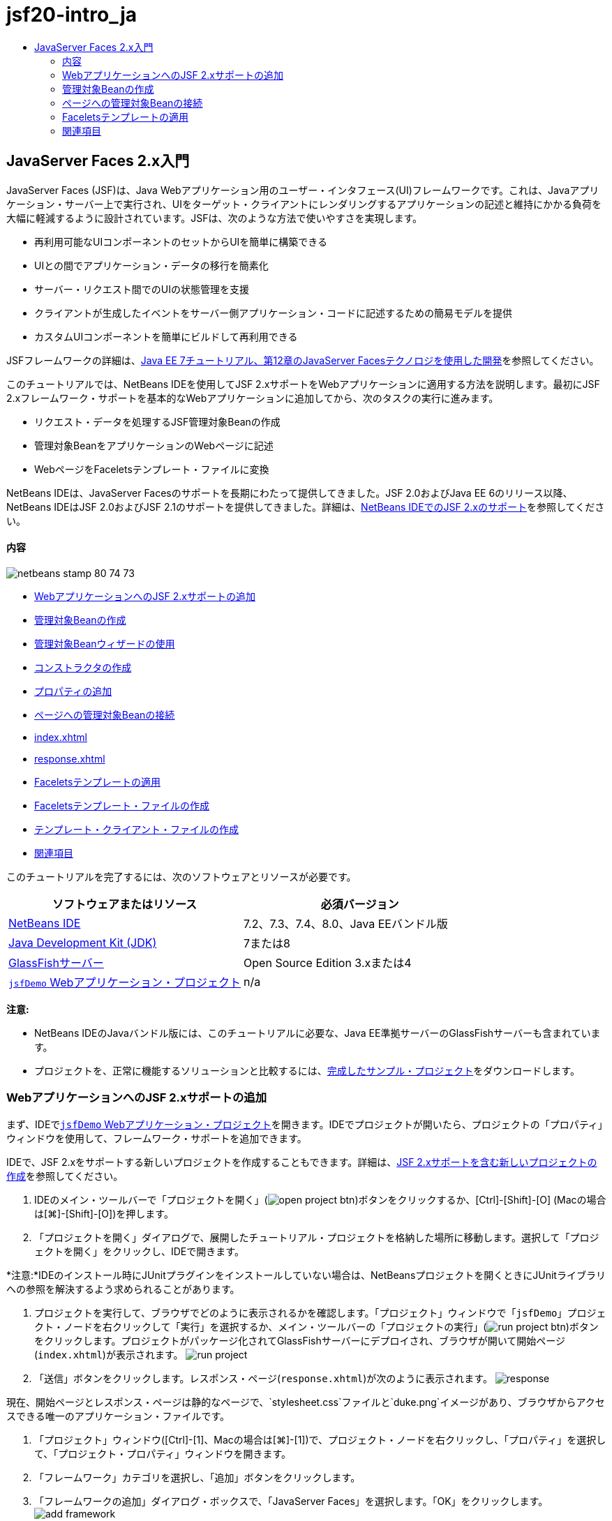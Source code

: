 // 
//     Licensed to the Apache Software Foundation (ASF) under one
//     or more contributor license agreements.  See the NOTICE file
//     distributed with this work for additional information
//     regarding copyright ownership.  The ASF licenses this file
//     to you under the Apache License, Version 2.0 (the
//     "License"); you may not use this file except in compliance
//     with the License.  You may obtain a copy of the License at
// 
//       http://www.apache.org/licenses/LICENSE-2.0
// 
//     Unless required by applicable law or agreed to in writing,
//     software distributed under the License is distributed on an
//     "AS IS" BASIS, WITHOUT WARRANTIES OR CONDITIONS OF ANY
//     KIND, either express or implied.  See the License for the
//     specific language governing permissions and limitations
//     under the License.
//

= jsf20-intro_ja
:jbake-type: page
:jbake-tags: old-site, needs-review
:jbake-status: published
:keywords: Apache NetBeans  jsf20-intro_ja
:description: Apache NetBeans  jsf20-intro_ja
:toc: left
:toc-title:

== JavaServer Faces 2.x入門

JavaServer Faces (JSF)は、Java Webアプリケーション用のユーザー・インタフェース(UI)フレームワークです。これは、Javaアプリケーション・サーバー上で実行され、UIをターゲット・クライアントにレンダリングするアプリケーションの記述と維持にかかる負荷を大幅に軽減するように設計されています。JSFは、次のような方法で使いやすさを実現します。

* 再利用可能なUIコンポーネントのセットからUIを簡単に構築できる
* UIとの間でアプリケーション・データの移行を簡素化
* サーバー・リクエスト間でのUIの状態管理を支援
* クライアントが生成したイベントをサーバー側アプリケーション・コードに記述するための簡易モデルを提供
* カスタムUIコンポーネントを簡単にビルドして再利用できる

JSFフレームワークの詳細は、link:http://docs.oracle.com/javaee/7/tutorial/doc/jsf-develop.htm[Java EE 7チュートリアル、第12章のJavaServer Facesテクノロジを使用した開発]を参照してください。

このチュートリアルでは、NetBeans IDEを使用してJSF 2.xサポートをWebアプリケーションに適用する方法を説明します。最初にJSF 2.xフレームワーク・サポートを基本的なWebアプリケーションに追加してから、次のタスクの実行に進みます。

* リクエスト・データを処理するJSF管理対象Beanの作成
* 管理対象BeanをアプリケーションのWebページに記述
* WebページをFaceletsテンプレート・ファイルに変換

NetBeans IDEは、JavaServer Facesのサポートを長期にわたって提供してきました。JSF 2.0およびJava EE 6のリリース以降、NetBeans IDEはJSF 2.0およびJSF 2.1のサポートを提供してきました。詳細は、link:jsf20-support.html[NetBeans IDEでのJSF 2.xのサポート]を参照してください。

==== 内容

image:netbeans-stamp-80-74-73.png[title="このページの内容は、NetBeans IDE 7.2、7.3、7.4および8.0に適用されます"]

* link:#support[WebアプリケーションへのJSF 2.xサポートの追加]
* link:#managedBean[管理対象Beanの作成]
* link:#usingManagedBean[管理対象Beanウィザードの使用]
* link:#creatingConstructor[コンストラクタの作成]
* link:#addingProperties[プロパティの追加]
* link:#wire[ページへの管理対象Beanの接続]
* link:#index[index.xhtml]
* link:#response[response.xhtml]
* link:#template[Faceletsテンプレートの適用]
* link:#templateFile[Faceletsテンプレート・ファイルの作成]
* link:#templateClient[テンプレート・クライアント・ファイルの作成]
* link:#seealso[関連項目]

このチュートリアルを完了するには、次のソフトウェアとリソースが必要です。

|===
|ソフトウェアまたはリソース |必須バージョン 

|link:https://netbeans.org/downloads/index.html[NetBeans IDE] |7.2、7.3、7.4、8.0、Java EEバンドル版 

|link:http://www.oracle.com/technetwork/java/javase/downloads/index.html[Java Development Kit (JDK)] |7または8 

|link:http://glassfish.dev.java.net/[GlassFishサーバー] |Open Source Edition 3.xまたは4 

|link:https://netbeans.org/projects/samples/downloads/download/Samples%252FJavaEE%252FjsfDemo.zip[`jsfDemo` Webアプリケーション・プロジェクト] |n/a 
|===

*注意:*

* NetBeans IDEのJavaバンドル版には、このチュートリアルに必要な、Java EE準拠サーバーのGlassFishサーバーも含まれています。
* プロジェクトを、正常に機能するソリューションと比較するには、link:https://netbeans.org/projects/samples/downloads/download/Samples%252FJavaEE%252FjsfDemoCompleted.zip[完成したサンプル・プロジェクト]をダウンロードします。


=== WebアプリケーションへのJSF 2.xサポートの追加

まず、IDEでlink:#requiredSoftware[`jsfDemo` Webアプリケーション・プロジェクト]を開きます。IDEでプロジェクトが開いたら、プロジェクトの「プロパティ」ウィンドウを使用して、フレームワーク・サポートを追加できます。

IDEで、JSF 2.xをサポートする新しいプロジェクトを作成することもできます。詳細は、link:jsf20-support.html#creatingSupport[JSF 2.xサポートを含む新しいプロジェクトの作成]を参照してください。

1. IDEのメイン・ツールバーで「プロジェクトを開く」(image:open-project-btn.png[])ボタンをクリックするか、[Ctrl]-[Shift]-[O] (Macの場合は[⌘]-[Shift]-[O])を押します。
2. 「プロジェクトを開く」ダイアログで、展開したチュートリアル・プロジェクトを格納した場所に移動します。選択して「プロジェクトを開く」をクリックし、IDEで開きます。

*注意:*IDEのインストール時にJUnitプラグインをインストールしていない場合は、NetBeansプロジェクトを開くときにJUnitライブラリへの参照を解決するよう求められることがあります。

3. プロジェクトを実行して、ブラウザでどのように表示されるかを確認します。「プロジェクト」ウィンドウで「`jsfDemo`」プロジェクト・ノードを右クリックして「実行」を選択するか、メイン・ツールバーの「プロジェクトの実行」(image:run-project-btn.png[])ボタンをクリックします。プロジェクトがパッケージ化されてGlassFishサーバーにデプロイされ、ブラウザが開いて開始ページ(`index.xhtml`)が表示されます。
image:run-project.png[title="プロジェクトを実行してブラウザで表示"]
4. 「送信」ボタンをクリックします。レスポンス・ページ(`response.xhtml`)が次のように表示されます。
image:response.png[title="現在静的なページである開始ページとレスポンス・ページ"]

現在、開始ページとレスポンス・ページは静的なページで、`stylesheet.css`ファイルと`duke.png`イメージがあり、ブラウザからアクセスできる唯一のアプリケーション・ファイルです。

5. 「プロジェクト」ウィンドウ([Ctrl]-[1]、Macの場合は[⌘]-[1])で、プロジェクト・ノードを右クリックし、「プロパティ」を選択して、「プロジェクト・プロパティ」ウィンドウを開きます。
6. 「フレームワーク」カテゴリを選択し、「追加」ボタンをクリックします。
7. 「フレームワークの追加」ダイアログ・ボックスで、「JavaServer Faces」を選択します。「OK」をクリックします。
image:add-framework.png[title="既存のプロジェクトへのJSFサポートの追加"]

JavaServer Facesを選択すると、様々な構成オプションが使用可能になります。「ライブラリ」タブで、プロジェクトがJSF 2.xライブラリにアクセスする方法を指定できます。使用可能なJSFバージョンは、IDEとGlassFishサーバーのバージョンによって異なります。デフォルト・オプションでは、サーバー(GlassFishサーバー)に含まれているライブラリを使用します。ただし、IDEではJSF 2.xライブラリもバンドルされます。プロジェクトで登録されているライブラリを使用する場合は、「登録されているライブラリ」オプションを選択できます。

image:libraries-tab.png[title="JSF 2.xライブラリへのアクセスの指定"]
8. 「構成」タブをクリックします。Facesサーブレットをプロジェクトのデプロイメント・ディスクリプタにどのように登録するかを指定できます。また、プロジェクトでFaceletsまたはJSPページを使用するかどうかを示すこともできます。
image:jsf-configuration.png[title="Facesサーブレット・オプションと優先言語の指定"]

プロジェクトで使用する様々なJSFコンポーネント・スイートを「コンポーネント」タブで簡単に構成することもできます。コンポーネント・スイートを使用するには、必要なライブラリをダウンロードし、Antライブラリ・マネージャを使用して、コンポーネント・スイートのライブラリを含む新しいライブラリを作成する必要があります。

image:jsf-components.png[title="Facesサーブレット・オプションと優先言語の指定"]
9. 「OK」をクリックして変更を確定し、「プロジェクト・プロパティ」ウィンドウを終了します。

プロジェクトにJSFサポートを追加すると、プロジェクトの`web.xml`デプロイメント・ディスクリプタが変更されて次のようになります。変更場所は*太字*で示されています。

[source,xml]
----

<web-app version="3.0" xmlns="http://java.sun.com/xml/ns/javaee" xmlns:xsi="http://www.w3.org/2001/XMLSchema-instance" xsi:schemaLocation="http://java.sun.com/xml/ns/javaee http://java.sun.com/xml/ns/javaee/web-app_3_0.xsd">
    *<context-param>
        <param-name>javax.faces.PROJECT_STAGE</param-name>
        <param-value>Development</param-value>
    </context-param>
    <servlet>
        <servlet-name>Faces Servlet</servlet-name>
        <servlet-class>javax.faces.webapp.FacesServlet</servlet-class>
        <load-on-startup>1</load-on-startup>
    </servlet>
    <servlet-mapping>
        <servlet-name>Faces Servlet</servlet-name>
        <url-pattern>/faces/*</url-pattern>
    </servlet-mapping>*
    <welcome-file-list>
        <welcome-file>*faces/*index.xhtml</welcome-file>
    </welcome-file-list>
</web-app>
----

*重要:* 例に示すように、`web.xml`に`<welcome-file>`エントリが1つのみ含まれ、このエントリに'`faces/`'が含まれていることを確認します。これにより、プロジェクトの開始ページ(`index.xhtml`)が、Facesサーブレットを介してブラウザに表示されるようになります。Faceletsタグ・ライブラリ・コンポーネントが正しくレンダリングされるようにするには、この処理が必要です。

Facesサーブレットがプロジェクトに登録され、`index.xhtml`開始ページをリクエストすると、ページはFacesサーブレットを介して渡されるようになります。また、`PROJECT_STAGE`コンテキスト・パラメータのエントリも追加されています。このパラメータを「`Development`」に設定すると、アプリケーションをデバッグするときに有用な情報が提供されます。参照:  詳細は、link:http://blogs.oracle.com/rlubke/entry/jsf_2_0_new_feature2[http://blogs.oracle.com/rlubke/entry/jsf_2_0_new_feature2]。

JSFライブラリを見つけるには、「プロジェクト」ウィンドウでプロジェクトの「ライブラリ」ノードを展開します。GlassFish Server 3.1.2またはGlassFish Server 4に含まれているデフォルトのライブラリを使用している場合、これは「GlassFish Server」ノードに表示される`javax.faces.jar`です。(古いバージョンのGlassFishを使用している場合は、`jsf-api.jar`および`jsf-impl.jar`ライブラリが`javax.faces.jar`のかわりに表示されます。)

IDEのJSF 2.xサポートには、主にJSF固有の多数のウィザード、およびFaceletsエディタで提供される特別な機能が含まれています。これらの機能については、以降の手順で説明します。詳細は、link:jsf20-support.html[NetBeans IDEでのJSF 2.xのサポート]を参照してください。

=== 管理対象Beanの作成

JSFの管理対象Beanを使用して、ユーザー・データを処理し、リクエスト間でそれを保持することができます。管理対象Beanは、データの格納に使用できるlink:http://en.wikipedia.org/wiki/Plain_Old_Java_Object[POJO] (プレーン・オールドJavaオブジェクト)です。これは、JSFフレームワークを使用してGlassFishサーバーなどのコンテナで管理されます。

POJOは基本的に、publicで引数のないコンストラクタを格納し、プロパティがlink:http://download.oracle.com/javase/tutorial/javabeans/[JavaBeans]命名規則に準拠するJavaクラスです。

プロジェクトを実行して生成されたlink:#staticPage[静的ページ]を見ると、ユーザーが入力した数値が現在選択されている数値と一致するかどうか、また、この結果に適した表示が返されるかどうかを判断する機構が必要です。IDEのlink:jsf20-support.html#managedBean[管理対象Beanウィザード]を使用して、この目的に応じた管理対象Beanを作成します。次の項で作成するFaceletsページは、ユーザーが入力する数値と生成されたレスポンスにアクセスする必要があります。これを有効にするには、`userNumber`および`response`プロパティを管理対象Beanに追加します。

* link:#usingManagedBean[管理対象Beanウィザードの使用]
* link:#creatingConstructor[コンストラクタの作成]
* link:#addingProperties[プロパティの追加]

==== 管理対象Beanウィザードの使用

1. 「プロジェクト」ウィンドウで「`jsfDemo`」プロジェクト・ノードを右クリックし、「新規」>「JSF管理対象Bean」を選択します。(「管理対象Bean」が表示されない場合は、「その他」を選択します。次に、「JavaServer Faces」カテゴリから「JSF管理対象Bean」オプションを選択します。「次」をクリックします。)
2. ウィザードで、次の情報を入力します。
* *クラス名:* UserNumberBean
* *パッケージ:* guessNumber
* *名前:* UserNumberBean
* *スコープ:* session
image:managed-bean.png[title="JSF管理対象Beanウィザードを使用した新しい管理対象Beanの作成"]
3. 「終了」をクリックします。`UserNumberBean`クラスが生成され、エディタで開かれます。次の注釈(*太字*で表示)を確認します。
[source,java]
----

package guessNumber;

import javax.faces.bean.ManagedBean;
import javax.faces.bean.SessionScoped;

/**
 *
 * @author nbuser
 */
*@ManagedBean(name="UserNumberBean")
@SessionScoped*
public class UserNumberBean {

    /** Creates a new instance of UserNumberBean */
    public UserNumberBean() {
    }

}
----

ここではJSF 2.xを使用しているため、注釈を使用して、JSF固有のコンポーネントをすべて宣言できます。以前のバージョンでは、Faces構成ファイル(`faces-config.xml`)で宣言する必要がありました。

[tips]#すべてのJSF 2.1注釈を確認するには、link:http://javaserverfaces.java.net/nonav/docs/2.1/managed-bean-javadocs/index.html[Faces管理対象Beanの注釈の仕様]を参照してください。#

==== コンストラクタの作成

`UserNumberBean`コンストラクタは、0から10の間のランダムな数値を生成し、インスタンス変数に格納します。これが、アプリケーションのビジネス・ロジックの一部を形成します。

1. `UserNumberBean`クラスのコンストラクタを定義します。次のコードを入力します(変更箇所は*太字*で表示)。
[source,java]
----

public class UserNumberBean {

    *Integer randomInt;*

    /** Creates a new instance of UserNumberBean */
    public UserNumberBean() {
        *link:http://docs.oracle.com/javase/7/docs/api/java/util/Random.html[Random] randomGR = new Random();
        randomInt = new Integer(randomGR.link:http://docs.oracle.com/javase/7/docs/api/java/util/Random.html#nextInt%28int%29[nextInt](10));
        System.out.println("Duke's number: " + randomInt);*
    }

}
----

このコードは0から10の間のランダムな数値を生成し、その数値をサーバー・ログに出力します。

2. インポートを修正します。そのためには、エディタの左マージンに表示されるヒント・バッチ(image:hint-icon.png[])をクリックし、`java.util.Random`をクラスにインポートするオプションを選択します。
3. プロジェクトを再度実行します(「プロジェクトの実行」(image:run-project-btn.png[])ボタンをクリックするか、[F6] (Macの場合は[fn]-[F6])を押します)。プロジェクトを実行すると、サーバーのログ・ファイルが「出力」ウィンドウに自動的に開かれます。
image:output1.png[title="「出力」ウィンドウにサーバーのログ・ファイルが自動的に開きます。"]

コンストラクタで示されるように、出力には`Duke's number: `が表示されません。`UserNumberBean`オブジェクトは作成されませんでした。これは、JSFがデフォルトで_遅延インスタンス化_を使用するためです。つまり、特定のスコープ内のBeansは、アプリケーションで必要とされたときにのみ作成され、インスタンス化されます。

link:http://javaserverfaces.java.net/nonav/docs/2.1/managed-bean-javadocs/index.html[`@ManagedBean`注釈用のJavadoc]には、次のように記載されています。

_`eager()`属性の値が`true`で、`managed-bean-scope`の値がapplicationの場合は、アプリケーションの開始時にランタイムがこのクラスをインスタンス化する必要があります。このインスタンス化とインスタンスの格納は、他のリクエストを処理する前に実行される必要があります。_eager_の値が指定されていないか`false`の場合、または`managed-bean-scope`がapplication以外の場合は、デフォルトの「遅延」インスタンス化と管理対象Beanのスコープ指定記憶域が生じます。_
4. `UserNumberBean`はセッション・スコープ指定されているため、`Serializable`インタフェースを実装させます。
[source,java]
----

@ManagedBean(name="UserNumberBean")
@SessionScoped
public class UserNumberBean *implements Serializable* {
----
ヒント・バッジ(image:hint-icon.png[])を使用して、`java.io.Serializable`をクラスにインポートします。

==== プロパティの追加

次の項で作成するFaceletsページは、ユーザーが入力する数値と生成されたレスポンスにアクセスする必要があります。これを容易にするため、`userNumber`および`response`プロパティをクラスに追加します。

1. まず、`userNumber`という名前の`Integer`を宣言します。
[source,java]
----

@ManagedBean(name="UserNumberBean")
@SessionScoped
public class UserNumberBean implements Serializable {

    Integer randomInt;
    *Integer userNumber;*
----
2. エディタ内で右クリックし、「コードを挿入」を選択します([Alt]-[Insert]、Macの場合は[Ctrl]-[I])。取得メソッドおよび設定メソッドを選択します。
image:getter-setter.png[title="IDEを使用した、プロパティのアクセッサ・メソッドの生成"]
3. 「`userNumber`: `Integer`」オプションを選択します。「生成」をクリックします。
image:generate-getters-setters.png[title="IDEを使用した、プロパティのアクセッサ・メソッドの生成"]

`getUserNumber()`および`setUserNumber(Integer userNumber)`メソッドがクラスに追加されます。

4. `response`プロパティを作成します。`response`という名前の`String`を宣言します。
[source,java]
----

@ManagedBean(name="UserNumberBean")
@SessionScoped
public class UserNumberBean implements Serializable {

    Integer randomInt;
    Integer userNumber;
    *String response;*
----
5. `response`の取得メソッドを作成します。(このアプリケーションでは設定メソッドは必要ありません。)前出のステップ2で示したIDEの「コードを生成」ポップアップを使用して、テンプレート・コードを生成することもできます。ただし、このチュートリアルでは、単純に次のメソッドをクラスに貼り付けます。
[source,xml]
----

public String getResponse() {
    if ((userNumber != null) &amp;&amp; (userNumber.link:http://download.oracle.com/javase/6/docs/api/java/lang/Integer.html#compareTo(java.lang.Integer)[compareTo](randomInt) == 0)) {

        //invalidate user session
        FacesContext context = FacesContext.getCurrentInstance();
        HttpSession session = (HttpSession) context.getExternalContext().getSession(false);
        session.invalidate();

        return "Yay! You got it!";
    } else {

        return "<p>Sorry, " + userNumber + " isn't it.</p>"
                + "<p>Guess again...</p>";
    }
}
----
このメソッドでは2つの関数が実行されます。
1. ユーザーが入力した数値(`userNumber`)がセッション用に生成されたランダムな数値(`randomInt`)と等しいかどうか、および`String`レスポンスが返されるかどうかがテストされます。
2. ユーザーが正しい数値を推測した場合(たとえば`userNumber`と`randomInt`が正しい場合)、ユーザー・セッションは無効化されます。ユーザーが再度操作する場合に新しい数値が生成されるようにするには、この処理が必要です。
6. エディタを右クリックし、「インポートを修正」を選択します([Alt]-[Shift]-[I]、Macの場合は[⌘]-[Shift]-[I])。次の項目用に、インポート文が自動的に作成されます。
* `javax.servlet.http.HttpSession`
* `javax.faces.context.FacesContext`

エディタ内の項目上で[Ctrl]-[Space]を押すと、コード補完による候補とドキュメント・サポートを呼出しできます。`FacesContext`で[Ctrl]-[Space]を押して、Javadocのクラス説明を表示します。


image:documentation-support.png[title="[Ctrl]-[Space]の押下によるコード補完とドキュメント・サポートの呼出し"]
ドキュメント・ウィンドウの「Webブラウザ」(image:web-browser-icon.png[])アイコンをクリックし、外部WebブラウザでJavadocを開きます。


=== ページへの管理対象Beanの接続

JSFの主な目的の1つは、link:#pojo[POJO]およびPOJOとアプリケーションのビューとの相互作用を管理するために、ボイラープレート・コードを記述する必要性を除去することです。前の項で、アプリケーションを実行したときにJSFが`UserNumberBean`オブジェクトをインスタンス化したのがこの例です。この概念はlink:http://martinfowler.com/articles/injection.html[制御の反転] (IoC)と呼ばれ、コンテナがアプリケーションの一部を管理できるようにするものです。これがない場合、開発者は反復的なコードを記述する必要があります。

前の項では、0から10の間のランダムな数値を生成する管理対象Beanを作成しました。また、ユーザーが入力する数値を表す`userNumber`プロパティと、ユーザーの推測に対するレスポンスを表す`response`プロパティも作成しました。

この項では、`UserNumberBean`とそのプロパティをWebページで使用する方法について説明します。JSFでは、式言語(EL)を使用して実行できます。式言語を使用して、アプリケーションのWebページに含まれているJSFのUIコンポーネントにプロパティ値をバインドします。この項では、JSF 2.xの暗黙的なナビゲーション機能を活用してindexページとresponseページとの間を移動する方法も説明します。

IDEには、エディタ内の項目上で[Ctrl]-[Space]を押すことによって呼出しできる、コード補完とドキュメント機能によるサポートも用意されています。

まず`index.xhtml`を変更してから、`response.xhtml`を変更します。両方のページで、HTMLフォーム要素を、link:http://javaserverfaces.java.net/nonav/docs/2.1/vdldocs/facelets/index.html[JSF HTMLタグ・ライブラリ]で定義されているJSFの対応する要素で置き換えます。次に、JSF式言語を使用して、プロパティ値と選択したUIコンポーネントをバインドします。

* link:#index[index.xhtml]
* link:#response[response.xhtml]

==== index.xhtml

1. エディタで`index.xhtml`ページを開きます。「プロジェクト」ウィンドウで「`index.xhtml`」ノードをダブルクリックするか、[Alt]-[Shift]-[O]を押して「ファイルに移動」ダイアログを使用します。

indexページとresponseページの両方に、ここで必要なJSF UIコンポーネントがすでに含まれています。それらをコメント解除し、現在使用しているHTML要素をコメントアウトします。
2. HTMLフォーム要素をコメントアウトします。これを行うには、次のイメージのHTMLフォーム要素を強調表示し、[Ctrl]-[/] (Macの場合は[⌘]-[/])を押します。

*注意:* 強調表示するには、マウスを使用してエディタ内でクリックしてドラッグするか、キーボードを使用して、[Shift]を押しながら矢印キーを押します。
image:comment-out.png[title="コードを強調表示した後の[Ctrl]-[/]の押下によるコードのコメントアウト"]

[Ctrl]-[/] (Macの場合は[⌘]-[/])を使用して、エディタ内のコメントを切り替えます。JavaやCSSなど、他のファイル・タイプにこのキーボード・ショートカットを適用することもできます。

3. JSF HTMLフォーム・コンポーネントをコメント解除します。次のイメージに示すように、コンポーネントを強調表示して[Ctrl]-[/] (Macの場合は[⌘]-[/])を押します。

*注意:*コードのコメントを外すには[Ctrl]-[/]を2回押すことが必要な場合があります。


image:comment.png[title="コメントアウトされたコードを強調表示した後の[Ctrl]-[/]の押下によるコメント解除"]

JSF HTMLフォーム・コンポーネントをコメント解除すると、`<h:form>`、`<h:inputText>`および`<h:commandButton>`タグが宣言されていないことがエディタに表示されます。

image:undeclared-component.png[title="エディタに表示された、宣言されていないコンポーネントに関するエラー・メッセージ"]
4. これらのコンポーネントを宣言するには、IDEのコード補完を使用して、タグ・ライブラリ名前空間をページの`<html>`タグに追加します。宣言されていないいずれかのタグにカーソルを置き、[Alt]-[Enter]を押して提案されるタグ・ライブラリを追加します。(複数のオプションがある場合は、エディタに表示されているタグを選択してから[Enter]を押してください。)JSF HTMLタグ・ライブラリ名前空間が`<html>`タグ(次に*太字*で表示)に追加され、エラー表示が消えます。

*注意:*IDEでタグ・ライブラリを追加するオプションが表示されない場合、`<html>`要素を手動で変更する必要があります。

[source,java]
----

<html xmlns="http://www.w3.org/1999/xhtml"
      *xmlns:h="http://xmlns.jcp.org/jsf/html"*>
----
5. JSF式言語を使用して、`UserNumberBean`の`userNumber`プロパティを`inputText`コンポーネントにバインドします。`value`属性は、レンダリングされたコンポーネントの現在の値を指定するために使用できます。次の*太字*で表示されているコードを入力します。
[source,xml]
----

<h:form>
    <h:inputText id="userNumber" size="2" maxlength="2" *value="#{UserNumberBean.userNumber}"* />
----

JSF式言語では`#{}`構文を使用します。これらの区切り文字内で、管理対象Beanの名前と、適用するBeanプロパティを、ドット(`.`)で区切って指定します。これで、フォーム・データがサーバーに送られると、プロパティの設定メソッド(`setUserNumber()`)を使用して、値が自動的に`userNumber`プロパティに保存されます。また、ページがリクエストされて`userNumber`の値がすでに設定されている場合、レンダリングされる`inputText`コンポーネントに値が自動的に表示されます。詳細は、link:http://docs.oracle.com/javaee/7/tutorial/doc/jsf-develop001.htm#BNAQP[Java EE 7チュートリアル: 12.1.2項の式言語を使用した管理対象Beanの参照]を参照してください。

6. フォーム・ボタンをクリックして呼び出されたリクエストの宛先を指定します。フォームのHTMLバージョンでは、`<form>`タグの`action`属性を使用してこれを実行できました。JSFの場合は、`commandButton`の`action`属性を使用できます。また、JSF 2.xの暗黙的なナビゲーション機能により、宛先のファイルの名前を指定するのみで済みます。ファイル拡張子は不要です。

次の*太字*で表示されているコードを入力します。

[source,xml]
----

<h:form>
    <h:inputText id="userNumber" size="2" maxlength="2" value="#{UserNumberBean.userNumber}" />
    <h:commandButton id="submit" value="submit" *action="response"* />
</h:form>
----

JSFランタイムは、`response`という名前のファイルを検索します。リクエスト元のファイル(`index*.xhtml*`)で使用されているのと同じファイル拡張子であると想定し、元のファイルと同じディレクトリ内(webrootなど)で`response.xhtml`ファイルを探します。

*注意:* JSF 2.xは、開発者のタスクを容易にすることを目的としています。このプロジェクトでJSF 1.2を使用している場合は、Faces構成ファイルでナビゲーション・ルールを次のように宣言する必要があります。

[source,xml]
----

<navigation-rule>
    <from-view-id>/index.xhtml</from-view-id>

    <navigation-case>
        <from-outcome>response</from-outcome>
        <to-view-id>/response.xhtml</to-view-id>
    </navigation-case>
</navigation-rule>
----

以降のステップ7から12は、オプションです。プロジェクトをすばやくビルドする場合は、link:#response[`response.xhtml`]に進みます。

7. 前出のEL式でリクエストを処理するときに`setUserNumber()`メソッドが実際にコールされるかどうかをテストします。これを行うには、IDEのJavaデバッガを使用します。

`UserNumberBean`クラスに切り替えます([Ctrl]-[Tab]を押し、一覧からファイルを選択します。)`setUserNumber()`メソッドの署名にブレークポイントを設定します。これを行うには、左マージンをクリックします。赤のバッジが表示され、メソッドのブレークポイントが設定されたことを示します。

image:set-breakpoint.png[title="エディタの左マージンのクリックによるブレークポイントの設定"]
8. IDEのメイン・ツールバーにある「プロジェクトをデバッグ」(image:breakpoint-btn.png[])ボタンをクリックします。デバッグ・セッションが開始され、プロジェクトの開始ページがブラウザに表示されます。

*注意:*

* アプリケーションのデバッグ用のサーバー・ポートの確認を求められることがあります。
* 「プロジェクトをデバッグ」ダイアログが表示されたら、デフォルトのサーバー側Javaオプションを選択して、「デバッグ」をクリックします。
9. ブラウザで、フォームに数値を入力し、「送信」ボタンをクリックします。
10. IDEに切り替え、`UserNumberBean`クラスを確認します。デバッガが`setUserNumber()`メソッド内で一時停止されています。
image:debugger-suspended.png[title="ブレークポイントによるデバッガの一時停止"]
11. デバッガの「変数」ウィンドウを開きます(「ウィンドウ」>「デバッグ」>「変数」を選択するか、[Ctrl]-[Shift]-[1]を押します)。デバッガが一時停止されている場所の変数値が表示されます。
image:variables-window.png[title="デバッガの「変数」ウィンドウを使用した変数値のモニター"]

前出のイメージでは、`setUserNumber()`署名の`userNumber`変数に、値`4`が指定されています。(数値4がフォームに入力されたため。)「`this`」は、ユーザー・セッション用に作成された`UserNumberBean`オブジェクトを参照します。その下にある`userNumber`プロパティの値は、現在`null`と表示されています。

12. デバッガのツールバーで、「ステップ・イン」(image:step-into-btn.png[])ボタンをクリックします。デバッガは、現在一時停止されている行を実行します。「変数」ウィンドウがリフレッシュされ、実行による変更が表示されます。
image:variables-window2.png[title="コードのステップ実行時の「変数」ウィンドウのリフレッシュ"]

`userNumber`プロパティは、フォームに入力された値に設定されます。

13. メイン・メニューから「デバッグ」→「デバッガ・セッションを終了」([Shift]-[F5]、Macでは[Shift]-[Fn]-[F5])を選択して、デバッガを停止します。

==== response.xhtml

1. エディタで`response.xhtml`ページを開きます。「プロジェクト」ウィンドウで「`response.xhtml`」ノードをダブルクリックするか、[Alt]-[Shift]-[O]を押して「ファイルに移動」ダイアログを使用します。
2. HTMLフォーム要素をコメントアウトします。HTML`<form>`の開始タグと終了タグ、およびそれらのタグ間にあるコードを強調表示し、[Ctrl]-[/] (Macの場合は[⌘]-[/])を押します。

*注意:* 強調表示するには、マウスを使用してエディタ内でクリックしてドラッグするか、キーボードを使用して、[Shift]を押しながら矢印キーを押します。

3. JSF HTMLフォーム・コンポーネントをコメント解除します。`<h:form>`の開始タグと終了タグ、およびそれらのタグ間にあるコードを強調表示し、[Ctrl]-[/] (Macの場合は[⌘]-[/])を押します。

この時点では、`<body>`タグ間のコードは次のようになります。

[source,xml]
----

<body>
    <div id="mainContainer">

        <div id="left" class="subContainer greyBox">

            <h4>[ response here ]</h4>

            <!--<form action="index.xhtml">

                <input type="submit" id="backButton" value="Back"/>

            </form>-->

            <h:form>

                <h:commandButton id="backButton" value="Back" />

            </h:form>

        </div>

        <div id="right" class="subContainer">

            <img src="duke.png" alt="Duke waving" />
             <!--<h:graphicImage url="/duke.png" alt="Duke waving" />-->

        </div>
    </div>
</body>
----

JSF HTMLフォーム・コンポーネントをコメント解除すると、エディタに`<h:form>`と`<h:commandButton>`タグが宣言されていないことが表示されます。

4. これらのコンポーネントを宣言するには、IDEのコード補完を使用して、タグ・ライブラリ名前空間をページの`<html>`タグに追加します。

エディタのコード補完サポートを使用して、必要なJSF名前空間をファイルに追加します。コード補完を使用してJSFまたはFaceletsタグを選択すると、必要な名前空間が自動的にドキュメントのルート要素に追加されます。詳細は、link:jsf20-support.html#facelets[NetBeans IDEでのJSF 2.xのサポート]を参照してください。

宣言されていない任意のタグの上にカーソルを置き、[Ctrl]-[Space]を押します。コード補完による候補とドキュメント・サポートが表示されます。

image:code-completion2.png[title="[Ctrl]-[Space]の押下によるコード補完の候補とドキュメント・ポップアップ・ウィンドウの呼出し"]

[Enter]を押します。(複数のオプションがある場合は、エディタに表示されているタグを選択してから[Enter]を押してください。)JSF HTMLタグ・ライブラリ名前空間が`<html>`タグ(次に*太字*で表示)に追加され、エラー表示が消えます。

[source,java]
----

<html xmlns="http://www.w3.org/1999/xhtml"
      *xmlns:h="http://xmlns.jcp.org/jsf/html"*>
----
5. フォーム・ボタンをクリックして呼び出されたリクエストの宛先を指定します。ユーザーがボタンをクリックするとindexページに戻るように、ボタンを設定します。これを行うには、`commandButton`の`action`属性を使用します。*太字*で表示されているコードを入力します。
[source,xml]
----

<h:form>

    <h:commandButton id="backButton" value="Back" *action="index"* />

</h:form>
----

*注意:* 「`action="index"`」と入力すると、JSFの暗黙的なナビゲーション機能に依存することになります。ユーザーがフォーム・ボタンをクリックすると、JSFランタイムは`index`という名前のファイルを検索します。リクエスト元のファイル(`response*.xhtml*`)で使用されているのと同じファイル拡張子であると想定し、元のファイルと同じディレクトリ内(webrootなど)で`index.xhtml`ファイルを探します。

6. 静的テキスト「[response here]」を、`UserNumberBean`の`response`プロパティの値で置き換えます。これを行うには、JSF式言語を使用します。次の*太字*で示したコードを入力します。
[source,xml]
----

<div id="left" class="subContainer greyBox">

    <h4>*<h:outputText value="#{UserNumberBean.response}"/>*</h4>
----
7. プロジェクトを実行します(「プロジェクトの実行」(image:run-project-btn.png[])ボタンをクリックするか、[F6] (Macの場合は[fn]-[F6])を押します)。ブラウザに開始ページが表示されたら、数値を入力して「`送信`」をクリックします。次のようなレスポンス・ページが表示されます(正しい数値を推測しなかった場合)。
image:response2.png[title="ブラウザでのプロジェクトの現在のステータスの表示"]

レスポンス・ページの現在の状態に、2つの間違いがあります。

1. Html`<p>`タグが、レスポンス・メッセージ内に表示されています。
2. 「戻る」ボタンが正しい位置に表示されていません。(link:#originalVersion[元のバージョン]と比較。)

次の2つの手順で、これらの間違いを修正します。

8. `<h:outputText>`タグの`escape`属性を`false`に設定します。カーソルを`outputText`と`value`の間に置き、スペースを挿入してから[Ctrl]-[Space]を押して、コード補完を呼び出します。下にスクロールして`escape`属性を選択し、ドキュメントを確認します。
image:escape-false.png[title="[Ctrl]-[Space]の押下による考えられる属性値とドキュメントの表示"]

ドキュメントで示されるように、`escape`の値はデフォルトで`true`に設定されます。つまり、前出に示すように、通常はhtmlとして解析される文字がすべて文字列に含まれます。値を`false`に設定すると、htmlとして解析できるすべての文字を、そのようにレンダリングできます。

[Enter]を押し、値として「`false`」と入力します。

[source,xml]
----

<h4><h:outputText *escape="false"* value="#{UserNumberBean.response}"/></h4>
----
9. `<h:form>`タグの`prependId`属性を`false`に設定します。カーソルを`<h:form>`の「`m`」のすぐ後に置き、スペースを入力してから[Ctrl]-[Space]を押して、コード補完を呼び出します。下にスクロールして`prependId`属性を選択し、ドキュメントを確認します。次に[Enter]を押し、値として「`false`」と入力します。
[source,java]
----

<h:form *prependId="false"*>
----

JSFは内部IDを適用して、UIコンポーネントをトラックします。現在の例で、レンダリングされたページのソース・コードを調べると、次のように表示されます。

[source,xml]
----

<form id="j_idt5" name="j_idt5" method="post" action="/jsfDemo/faces/response.xhtml" enctype="application/x-www-form-urlencoded">
<input type="hidden" name="j_idt5" value="j_idt5" />
    <input *id="j_idt5:backButton"* type="submit" name="j_idt5:backButton" value="Back" />
    <input type="hidden" name="javax.faces.ViewState" id="javax.faces.ViewState" value="7464469350430442643:-8628336969383888926" autocomplete="off" />
</form>
----

フォーム要素のIDは`j_idt5`です。このIDは、フォームに含まれている「戻る」ボタンのIDに付加されます(*太字*で表示)。「戻る」ボタンは`#backButton`スタイル・ルール(`stylesheet.css`で定義)に依存するため、JSFのIDが付加されると、このルールが妨げられます。これを回避するには、`prependId`を`false`に設定します。

10. プロジェクトを再度実行します(「プロジェクトの実行」(image:run-project-btn.png[])ボタンをクリックするか、[F6] (Macの場合は[fn]-[F6])を押します)。開始ページに数値を入力し、「送信」をクリックします。レスポンス・ページに`<p>`タグのないレスポンス・メッセージが表示され、「戻る」ボタンが正しい位置に配置されます。
image:response3.png[title="ブラウザでのプロジェクトの現在のステータスの表示"]
11. 「戻る」ボタンをクリックします。`UserNumberBean`の`userNumber`プロパティの現在の値はJSF`inputText`コンポーネントにバインドされているため、前に入力した数値がテキスト・フィールドに表示されます。
12. IDEの「出力」ウィンドウでサーバー・ログを確認し([Ctrl]-[4]、Macの場合は[⌘]-[4])、正しい推測値を判断します。

なんらかの理由でサーバー・ログが表示されない場合は、「サービス」ウィンドウに切り替え([Ctrl]-[5]、Macの場合は[⌘]-[5])、「サーバー」ノードを展開します。次に、プロジェクトがデプロイされているGlassFishサーバーを右クリックし、「サーバー・ログを表示」を選択します。サーバー・ログに数値が見つけることができない場合は、プロジェクト・ノードを右クリックし、「消去してビルド」を選択して、アプリケーションを再ビルドしてみてください。

13. 正しい数値を入力し、「送信」をクリックします。アプリケーションは、入力された数値を現在保存されている数値と比較し、適切なメッセージを表示します。
image:yay.png[title="一致する数値を入力すると正しいレスポンスが表示される"]
14. 「戻る」ボタンをもう一度クリックします。前に入力した数値はテキスト・フィールドに表示されていません。`UserNumberBean`の`getResponse()`メソッドは、正しい数値が推測されるとlink:#getResponse[現在のユーザー・セッションを無効にします]。


=== Faceletsテンプレートの適用

Faceletsは、JSF 2.xの標準表示テクノロジになりました。Faceletsは、すべてのJSF UIコンポーネントをサポートする軽量テンプレート作成フレームワークで、アプリケーション・ビュー用のJSFコンポーネント・ツリーをビルドおよびレンダリングするのに使用されます。また、ユーザーがスタック・トレース、コンポーネント・ツリー、およびスコープ指定された変数を確認できるようにすることで、ELエラー発生時の開発サポートを提供します。

チュートリアルでこれまでに操作してきた`index.xhtml`および`response.xhtml`ファイルは、Faceletsページです。Faceletsページでは`.xhtml`拡張子が使用されます。また、JSF 2.xプロジェクトで作業しているため(JSF 2.xライブラリにはFacelets JARファイルが含まれる)、ビューではJSFコンポーネント・ツリーを適切にレンダリングできました。

この項は、Faceletsのテンプレート作成に慣れることを目的としています。多くのビューを含むプロジェクトの場合、複数のビューの構造および外観を定義するテンプレート・ファイルを適用すると便利なことがよくあります。アプリケーションでは、リクエストをサービスするときに、動的に用意されたコンテンツをテンプレート・ファイルに挿入し、結果をクライアントに送り返します。このプロジェクトに含まれているビューは2つ(開始ページとレスポンス・ページ)のみですが、これらのビューには重複するコンテンツが多数含まれています。重複するコンテンツをFaceletsテンプレートにまとめて、テンプレート・クライアント・ファイルを作成し、開始ページとレスポンス・ページに固有のコンテンツを処理することができます。

IDEには、Faceletsテンプレートを作成するためのlink:jsf20-support.html#faceletsTemplate[Faceletsテンプレート・ウィザード]と、テンプレートに依存するファイルを作成するためのFaceletsテンプレート・クライアント・ウィザードが用意されています。この項では、これらのウィザードを使用します。

*注意:* IDEには、プロジェクト用に個々のFaceletsページを作成するための、JSFページ・ウィザードも用意されています。詳細は、link:jsf20-support.html#jsfPage[NetBeans IDEでのJSF 2.xのサポート]を参照してください。

* link:#templateFile[Faceletsテンプレート・ファイルの作成]
* link:#templateClient[テンプレート・クライアント・ファイルの作成]

==== Faceletsテンプレート・ファイルの作成

1. Faceletsテンプレート・ファイルを作成します。[Ctrl]-[N] (Macの場合は[⌘]-[N])を押して、ファイル・ウィザードを開きます。「JavaServer Faces」カテゴリを選択し、「Faceletsテンプレート」を選択します。「次」をクリックします。
2. ファイル名として「`template`」と入力します。
3. 8つのレイアウト・スタイルから任意のスタイルを選択し、「終了」をクリックします。(既存のスタイル・シートを使用するので、どのレイアウト・スタイルを選択してもかまいません。)
image:layout-style.png[title="Faceletsテンプレート・ウィザードでの一般的なレイアウト・スタイルからの選択"]
ウィザードで、選択に基づいて`template.xhtml`ファイルおよび付属するスタイル・シートが生成され、プロジェクトのwebroot内の「`resources`」>「`css`」フォルダに置かれます。

ウィザードが完了すると、テンプレート・ファイルがエディタに開かれます。ブラウザでこのテンプレートを表示するには、エディタ内を右クリックし、「表示」を選択します。

4. テンプレート・ファイルのマークアップを確認します。次の点を確認します。
* `facelets`タグ・ライブラリがページの`<html>`タグ内で宣言されています。タグ・ライブラリに接頭辞`ui`があります。
[source,java]
----

<html xmlns="http://www.w3.org/1999/xhtml"
      *xmlns:ui="http://xmlns.jcp.org/jsf/facelets"*
      xmlns:h="http://xmlns.jcp.org/jsf/html">
----
* Faceletsページで、htmlの`<head>`および`<body>`タグではなく、`<h:head>`および`<h:body>`タグが使用されています。Faceletsは、これらのタグを使用することによって、ページ全体にわたるコンポーネント・ツリーを構築できます。
* ページは、ウィザードの完了時に作成されたスタイル・シートを参照します。
[source,xml]
----

<h:head>
    <meta http-equiv="Content-Type" content="text/html; charset=UTF-8" />
    *<link href="./resources/css/default.css" rel="stylesheet" type="text/css" />*
    *<link href="./resources/css/cssLayout.css" rel="stylesheet" type="text/css" />*
    <title>Facelets Template</title>
</h:head>
----
* `<ui:insert>`タグは、選択したレイアウト・スタイルに関連付けられているすべての区画のページ本体で使用されます。それぞれの`<ui:insert>`タグには、区画を識別する`name`属性があります。例:
[source,xml]
----

<div id="top">
    *<ui:insert name="top">Top</ui:insert>*
</div>
----
5. link:#staticPage[開始]ページとlink:#responsePage[レスポンス]・ページを再度確認します。2つのページ間で異なるコンテンツは、グレーの四角形の中にあるタイトルとテキストのみです。そのため、テンプレートで残りのすべてのコンテンツを提供できます。
6. テンプレート・ファイルのすべてのコンテンツを、次のコンテンツに置き換えます。
[source,xml]
----

<?xml version='1.0' encoding='UTF-8' ?>
<!DOCTYPE html PUBLIC "-//W3C//DTD XHTML 1.0 Transitional//EN" "http://www.w3.org/TR/xhtml1/DTD/xhtml1-transitional.dtd">
<html xmlns="http://www.w3.org/1999/xhtml"
      xmlns:ui="http://xmlns.jcp.org/jsf/facelets"
      xmlns:h="http://xmlns.jcp.org/jsf/html">

    <h:head>
        <meta http-equiv="Content-Type" content="text/html; charset=UTF-8" />
        <link href="css/stylesheet.css" rel="stylesheet" type="text/css" />

        <title><ui:insert name="title">Facelets Template</ui:insert></title>
    </h:head>

    <h:body>

        <div id="left">
            <ui:insert name="box">Box Content Here</ui:insert>
        </div>

    </h:body>

</html>
----
このコードによって、次の変更が実装されます。
* プロジェクトの`stylesheet.css`ファイルによって、ウィザードで作成されたテンプレート・スタイル・シート参照が置き換えられます。
* `<ui:insert>`タグ(およびそれらに含まれる`<div>`タグ)が、`box`という名前のものを除き、すべて除去されます。
* ページ・タイトルを囲んで`<ui:insert>`タグ・ペアが配置され、`title`という名前が付けられています。
7. 該当するコードを、`index.xhtml`または`response.xhtml`ファイルからテンプレートにコピーします。次に*太字*で示されているコンテンツを、テンプレート・ファイルの`<h:body>`タグに追加します。
[source,xml]
----

<h:body>
    *<div id="mainContainer">*
        <div id="left" *class="subContainer greyBox"*>
            <ui:insert name="box">Box Content Here</ui:insert>
        </div>
        *<div id="right" class="subContainer">
            <img src="duke.png" alt="Duke waving" />
        </div>
    </div>*
</h:body>
----
8. プロジェクトを実行します。ブラウザで開始ページが開いたら、URLを次のように変更します。
[source,java]
----

http://localhost:8080/jsfDemo/faces/template.xhtml
----
テンプレート・ファイルが次のように表示されます。
image:facelets-template.png[title="ブラウザでのFaceletsテンプレートの表示"]

これで、プロジェクトには、すべてのビューの外観と構造を定義するテンプレート・ファイルが作成されました。ここで、テンプレートを呼び出すクライアント・ファイルを作成できます。

==== テンプレート・クライアント・ファイルの作成

開始ページおよびレスポンス・ページ用のテンプレート・クライアント・ファイルを作成します。開始ページのテンプレート・クライアント・ファイルには、`greeting.xhtml`という名前を付けます。レスポンス・ページのファイルには、`response.xhtml`という名前を付けます。

===== greeting.xhtml

1. [Ctrl]-[N] (Macの場合は[⌘]-[N])を押して、新規ファイル・ウィザードを開きます。「JavaServer Faces」カテゴリを選択し、「Faceletsテンプレート・クライアント」を選択します。「次」をクリックします。
2. ファイル名として「`greeting`」と入力します。
3. 「テンプレート」フィールドの横にある「参照」ボタンをクリックし、表示されたダイアログを使用して、前の項で作成した`template.xhtml`ファイルに移動します。
image:template-client.png[title="Faceletsテンプレート・クライアント・ウィザード"]
4. 「終了」をクリックします。新しいテンプレート・クライアント・ファイル`greeting.xhtml`が生成され、エディタに表示されます。
5. マークアップを確認します。*太字*で強調表示されているコンテンツを確認してください。
[source,xml]
----

<html xmlns="http://www.w3.org/1999/xhtml"
      xmlns:ui="http://xmlns.jcp.org/jsf/facelets">

    <body>

        <ui:composition *template="./template.xhtml"*>

            <ui:define *name="title"*>
                title
            </ui:define>

            <ui:define *name="box"*>
                box
            </ui:define>

        </ui:composition>

    </body>
</html>
----
テンプレート・クライアント・ファイルは、`<ui:composition>`タグの`template`属性を使用して、テンプレートを参照します。テンプレートには`title`および`box`の`<ui:insert>`タグが含まれているため、このテンプレート・クライアントには、これらの2つの名前の`<ui:define>`タグが含まれます。`<ui:define>`タグの間で指定するコンテンツは、テンプレートの対応する名前の`<ui:insert>`タグの間に挿入されるコンテンツです。
6. ファイルのタイトルとして「`greeting`」を指定します。次に*太字*で示す変更を加えます。
[source,xml]
----

<ui:define name="title">
    *Greeting*
</ui:define>
----
7. `index.xhtml`ファイルに切り替え([Ctrl]-[Tab])、表示されるページで、通常はグレーの四角形内に表示されるコンテンツをコピーします。`greeting.xhtml`に切り替え、テンプレート・クライアント・ファイルに貼り付けます。変更場所は*太字*で示されています。
[source,xml]
----

<ui:define name="box">
    *<h4>Hi, my name is Duke!</h4>

    <h5>I'm thinking of a number

        <br/>
        between
        <span class="highlight">0</span> and
        <span class="highlight">10</span>.</h5>

    <h5>Can you guess it?</h5>

    <h:form>
        <h:inputText size="2" maxlength="2" value="#{UserNumberBean.userNumber}" />
        <h:commandButton id="submit" value="submit" action="response" />
    </h:form>*
</ui:define>
----
8. ファイルのJSF HTMLタグ・ライブラリを宣言します。エラーのフラグが付いているタグ(「`h`」接頭辞を使用するタグ)にカーソルを置き、[Ctrl]-[Space]を押します。コード補完による候補の一覧から、タグを選択します。タグ・ライブラリ名前空間がファイルの`<html>`タグ(*太字*で表示)に追加され、エラー表示が消えます。
[source,java]
----

<html xmlns="http://www.w3.org/1999/xhtml"
      xmlns:ui="http://xmlns.jcp.org/jsf/facelets"
      *xmlns:h="http://xmlns.jcp.org/jsf/html"*>
----

`<h:form>`の「`m`」の後にカーソルを置き、[Ctrl]-[Space]を押すと、名前空間が自動的にファイルに追加されます。[Ctrl]-[Space]を押したときに使用可能な論理オプションが1つのみの場合は、それがすぐにファイルに適用されます。タグ上でコード補完を呼び出すときに、JSFタグ・ライブラリが自動的に宣言されます。

===== response.xhtml

プロジェクトには`response.xhtml`という名前のファイルがすでに含まれており、テンプレート・クライアント・ファイルの内容もわかっているので、既存の`response.xhtml`を変更して、テンプレート・クライアント・ファイルにします。(このチュートリアルでは、提供されているコードをコピーして貼り付けます。)

1. エディタで`response.xhtml`を開きます。(すでに開かれている場合は、[Ctrl]-[Tab]を押して選択します。)ファイル全体のコンテンツを、次のコードで置き換えます。
[source,xml]
----

<?xml version='1.0' encoding='UTF-8' ?>
<!DOCTYPE html PUBLIC "-//W3C//DTD XHTML 1.0 Transitional//EN" "http://www.w3.org/TR/xhtml1/DTD/xhtml1-transitional.dtd">
<html xmlns="http://www.w3.org/1999/xhtml"
      xmlns:ui="http://xmlns.jcp.org/jsf/facelets"
      xmlns:h="http://xmlns.jcp.org/jsf/html">

    <body>

        <ui:composition template="./template.xhtml">

            <ui:define name="title">
                Response
            </ui:define>

            <ui:define name="box">
                <h4><h:outputText escape="false" value="#{UserNumberBean.response}"/></h4>

                <h:form prependId="false">

                    <h:commandButton id="backButton" value="Back" action="greeting" />

                </h:form>
            </ui:define>

        </ui:composition>

    </body>
</html>
----
`title`および`box`の`<ui:define>`タグ間で指定されているコンテンツを除き、ファイルは`greeting.xhtml`と同じになります。
2. プロジェクトの`web.xml`デプロイメント・ディスクリプタで、アプリケーションを実行したときに`greeting.xhtml`ページが開かれるように、開始ファイルのエントリを変更します。

「プロジェクト」ウィンドウで「構成ファイル」>「`web.xml`」をダブルクリックして、エディタで開きます。「ページ」タブで「開始ファイル」フィールドを「`faces/greeting.xhtml`」に変更します。
image:welcome-files.png[title="デプロイメント・ディスクリプタでの「開始ファイル」エントリの変更"]
3. プロジェクトを実行して、ブラウザでどのように表示されるかを確認します。[F6] (Macの場合は[fn]-[F6])を押すか、メイン・ツールバーの「プロジェクトの実行」(image:run-project-btn.png[])ボタンをクリックします。プロジェクトがGlassFishサーバーにデプロイされ、ブラウザで開かれます。

Faceletsテンプレートおよびテンプレート・クライアント・ファイルを使用して、アプリケーションは以前とまったく同じように動作します。アプリケーションの開始ページとレスポンス・ページで重複しているコードを取り除くことによって、アプリケーションのサイズを小さくするとともに、後でページが追加されたときに重複したコードを記述することがなくなりました。これにより、大規模なプロジェクトで作業するときに、開発作業が効率化され、管理が容易になります。

link:/about/contact_form.html?to=3&subject=Feedback:%20Introduction%20to%20JSF%202.0[このチュートリアルに関するご意見をお寄せください]


=== 関連項目

JSF 2.xの詳細は、次のリソースを参照してください。

==== NetBeansの記事およびチュートリアル

* link:jsf20-support.html[NetBeans IDEでのJSF 2.xのサポート]
* link:jsf20-crud.html[データベースからのJavaServer Faces 2.x CRUDアプリケーションの生成]
* link:../../samples/scrum-toys.html[Scrum Toys - JSF 2.0の完全版サンプル・アプリケーション]
* link:../javaee/javaee-gettingstarted.html[Java EEアプリケーションの開始]
* link:../../trails/java-ee.html[Java EEおよびJava Webの学習]

==== 外部リソース

* link:http://www.oracle.com/technetwork/java/javaee/javaserverfaces-139869.html[JavaServer Facesテクノロジ] (公式ホーム・ページ)
* link:http://jcp.org/aboutJava/communityprocess/final/jsr314/index.html[JSR 314 JavaServer Faces 2.0の仕様]
* link:http://docs.oracle.com/javaee/7/tutorial/doc/jsf-develop.htm[Java EE 7チュートリアル、第12章のJavaServer Facesテクノロジを使用した開発]
* link:http://javaserverfaces.dev.java.net/[GlassFishプロジェクトMojarra] (JSF 2.xの公式リファレンス実装)
* link:http://forums.oracle.com/forums/forum.jspa?forumID=982[OTNディスカッション・フォーラム: JavaServer Faces]
* link:http://www.jsfcentral.com/[JSF Central]

==== ブログ

* link:http://www.java.net/blogs/edburns/[Ed Burns]
* link:http://www.java.net/blogs/driscoll/[Jim Driscoll]

NOTE: This document was automatically converted to the AsciiDoc format on 2018-03-13, and needs to be reviewed.
